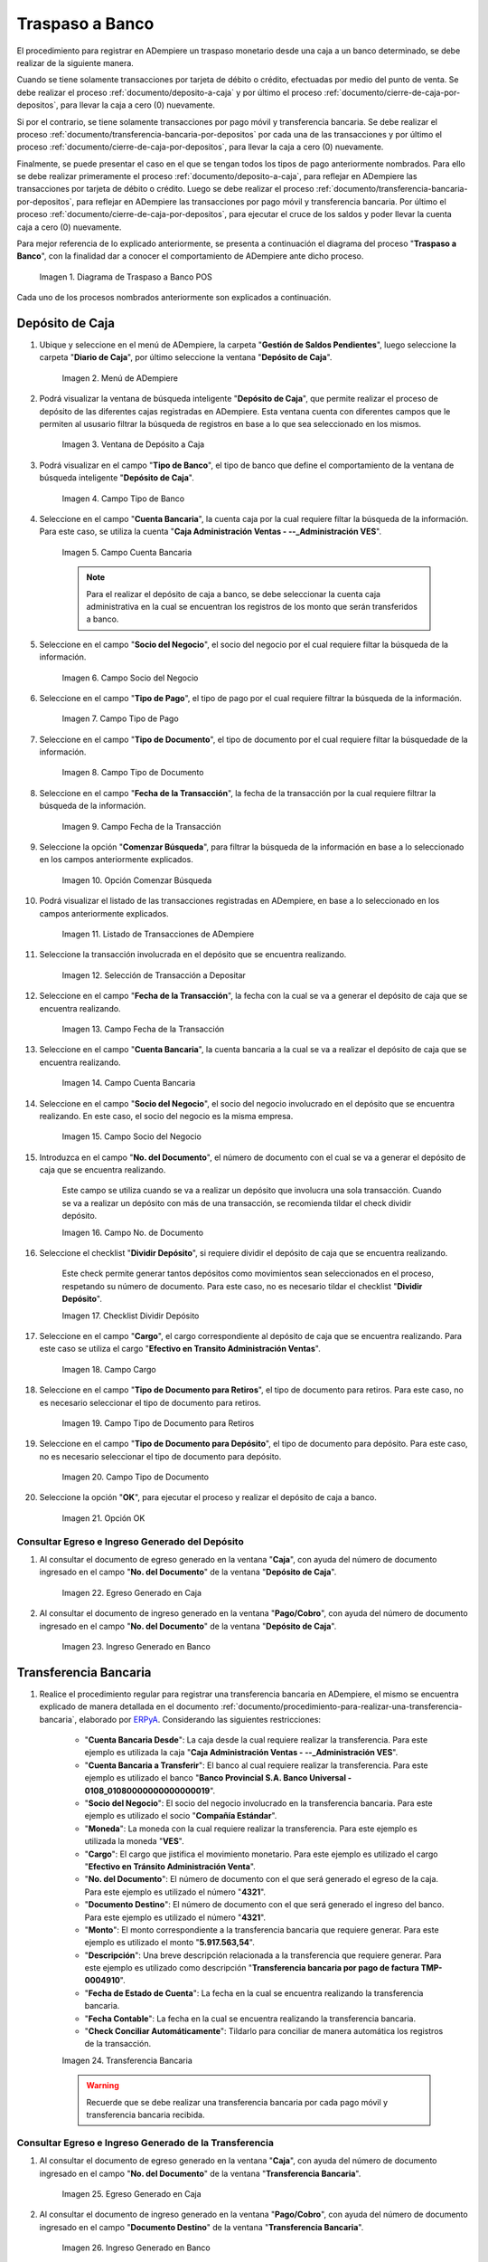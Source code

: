 .. _ERPyA: http://erpya.com
.. |diagrama de traspaso a banco pos| image:: resources/transfer-to-bank.png

.. |menu deposito a caja| image:: resources/deposit-to-cash-menu.png
.. |ventana deposito a caja| image:: resources/deposit-to-cash-window.png
.. |campo tipo de banco de la ventana deposito a caja| image:: resources/bank-type-field-of-the-deposit-to-cash-window.png
.. |campo cuenta bancaria de la ventana deposito a caja| image:: resources/bank-account-field-of-the-deposit-to-cash-window.png
.. |campo socio del negocio de la ventana deposito a caja| image:: resources/business-partner-field-of-the-window-deposit-to-cash.png
.. |campo tipo de pago de la ventana deposito a caja| image:: resources/payment-type-field-of-the-deposit-to-cash-window.png
.. |campo tipo de documento de la ventana deposito a caja| image:: resources/document-type-field-of-the-deposit-to-cash-window.png
.. |campo fecha de la transaccion de la ventana deposito a caja| image:: resources/date-field-of-the-transaction-of-the-window-deposit-to-cash.png
.. |opcion comenzar busqueda de la ventana deposito a caja| image:: resources/option-start-window-search-deposit-to-cash.png
.. |listado de movimientos de la ventana deposito a caja| image:: resources/list-of-movements-of-the-deposit-to-cash-window.png
.. |seleccion de movimiento a depositar de la ventana deposito a caja| image:: resources/selection-of-movement-to-deposit-from-the-deposit-to-cash-window.png
.. |campo fecha para la transaccion de la ventana deposito a caja| image:: resources/date-field-for-the-transaction-of-the-deposit-to-cash-window.png
.. |campo cuenta bancaria a depositar de la ventana deposito a caja| image:: resources/field-bank-account-to-deposit-of-the-window-deposit-to-cash.png
.. |campo socio del negocio a depositar de la ventana deposito a caja| image:: resources/business-partner-field-to-deposit-from-the-deposit-to-cash-window.png
.. |campo nro del documento de la ventana deposito a caja| image:: resources/field-number-of-the-document-of-the-window-deposit-to-cash.png
.. |checklist dividir deposito de la ventana deposito a caja| image:: resources/checklist-divide-deposit-from-deposit-to-cash-window.png
.. |campo cargo de la ventana deposito a caja| image:: resources/field-charge-of-the-window-deposit-to-cash.png
.. |campo tipo de documento para retiros de la ventana deposito a caja| image:: resources/document-type-field-for-withdrawals-from-the-deposit-to-cash-window.png
.. |campo tipo de documento para deposito de la ventana deposito a caja| image:: resources/field-type-of-document-for-deposit-of-the-window-deposit-to-cash.png
.. |opcion ok de la ventana deposito a caja| image:: resources/option-ok-from-the-window-deposit-to-cash.png
.. |consulta de egreso en caja por deposito| image:: resources/check-out-checkout-by-deposit.png
.. |consulta de ingreso en banco por deposito| image:: resources/bank-deposit-inquiry.png

.. |transferencia bancaria de caja a banco por depositos| image:: resources/bank-transfer-from-cash-to-bank-for-deposits.png
.. |consulta de egreso en caja por transferencia de deposito| image:: resources/consultation-of-cash-out-by-deposit-transfer.png
.. |consulta de ingreso en banco por por transferencia de deposito| image:: resources/bank-deposit-inquiry-by-deposit-transfer.png


.. |cierre de caja completo por traspaso a banco| image:: resources/full-cash-closing-by-bank-transfer.png

.. _documento/traspaso-a-banco:

**Traspaso a Banco**
====================

El procedimiento para registrar en ADempiere un traspaso monetario desde una caja a un banco determinado, se debe realizar de la siguiente manera.

Cuando se tiene solamente transacciones por tarjeta de débito o crédito, efectuadas por medio del punto de venta. Se debe realizar el proceso :ref:`documento/deposito-a-caja` y por último el proceso :ref:`documento/cierre-de-caja-por-depositos`, para llevar la caja a cero (0) nuevamente.

Si por el contrario, se tiene solamente transacciones por pago móvil y transferencia bancaria. Se debe realizar el proceso :ref:`documento/transferencia-bancaria-por-depositos` por cada una de las transacciones y por último el proceso :ref:`documento/cierre-de-caja-por-depositos`, para llevar la caja a cero (0) nuevamente.

Finalmente, se puede presentar el caso en el que se tengan todos los tipos de pago anteriormente nombrados. Para ello se debe realizar primeramente el proceso :ref:`documento/deposito-a-caja`, para reflejar en ADempiere las transacciones por tarjeta de débito o crédito. Luego se debe realizar el proceso :ref:`documento/transferencia-bancaria-por-depositos`, para reflejar en ADempiere las transacciones por pago móvil y transferencia bancaria. Por último el proceso :ref:`documento/cierre-de-caja-por-depositos`, para ejecutar el cruce de los saldos y poder llevar la cuenta caja a cero (0) nuevamente.

Para mejor referencia de lo explicado anteriormente, se presenta a continuación el diagrama del proceso "**Traspaso a Banco**", con la finalidad dar a conocer el comportamiento de ADempiere ante dicho proceso.

    |diagrama de traspaso a banco pos|

    Imagen 1. Diagrama de Traspaso a Banco POS

Cada uno de los procesos nombrados anteriormente son explicados a continuación.

.. _documento/deposito-a-caja:

**Depósito de Caja**
--------------------

#. Ubique y seleccione en el menú de ADempiere, la carpeta "**Gestión de Saldos Pendientes**", luego seleccione la carpeta "**Diario de Caja**", por último seleccione la ventana "**Depósito de Caja**".

    |menu deposito a caja|

    Imagen 2. Menú de ADempiere

#. Podrá visualizar la ventana de búsqueda inteligente "**Depósito de Caja**", que permite realizar el proceso de depósito de las diferentes cajas registradas en ADempiere. Esta ventana cuenta con diferentes campos que le permiten al ususario filtrar la búsqueda de registros en base a lo que sea seleccionado en los mismos.

    |ventana deposito a caja|

    Imagen 3. Ventana de Depósito a Caja

#. Podrá visualizar en el campo "**Tipo de Banco**", el tipo de banco que define el comportamiento de la ventana de búsqueda inteligente "**Depósito de Caja**".

    |campo tipo de banco de la ventana deposito a caja|

    Imagen 4. Campo Tipo de Banco

#. Seleccione en el campo "**Cuenta Bancaria**", la cuenta caja por la cual requiere filtar la búsqueda de la información. Para este caso, se utiliza la cuenta "**Caja Administración Ventas - --_Administración VES**".

    |campo cuenta bancaria de la ventana deposito a caja|

    Imagen 5. Campo Cuenta Bancaria

    .. note::

        Para el realizar el depósito de caja a banco, se debe seleccionar la cuenta caja administrativa en la cual se encuentran los registros de los monto que serán transferidos a banco.

#. Seleccione en el campo "**Socio del Negocio**", el socio del negocio por el cual requiere filtar la búsqueda de la información.

    |campo socio del negocio de la ventana deposito a caja|

    Imagen 6. Campo Socio del Negocio 

#. Seleccione en el campo "**Tipo de Pago**", el tipo de pago por el cual requiere filtrar la búsqueda de la información.

    |campo tipo de pago de la ventana deposito a caja|

    Imagen 7. Campo Tipo de Pago

#. Seleccione en el campo "**Tipo de Documento**", el tipo de documento por el cual requiere filtar la búsquedade de la información.

    |campo tipo de documento de la ventana deposito a caja|

    Imagen 8. Campo Tipo de Documento

#. Seleccione en el campo "**Fecha de la Transacción**", la fecha de la transacción por la cual requiere filtrar la búsqueda de la información.

    |campo fecha de la transaccion de la ventana deposito a caja|

    Imagen 9. Campo Fecha de la Transacción

#. Seleccione la opción "**Comenzar Búsqueda**", para filtrar la búsqueda de la información en base a lo seleccionado en los campos anteriormente explicados.

    |opcion comenzar busqueda de la ventana deposito a caja|

    Imagen 10. Opción Comenzar Búsqueda

#. Podrá visualizar el listado de las transacciones registradas en ADempiere, en base a lo seleccionado en los campos anteriormente explicados.

    |listado de movimientos de la ventana deposito a caja|

    Imagen 11. Listado de Transacciones de ADempiere

#. Seleccione la transacción involucrada en el depósito que se encuentra realizando.

    |seleccion de movimiento a depositar de la ventana deposito a caja|

    Imagen 12. Selección de Transacción a Depositar 

#. Seleccione en el campo "**Fecha de la Transacción**", la fecha con la cual se va a generar el depósito de caja que se encuentra realizando.

    |campo fecha para la transaccion de la ventana deposito a caja|

    Imagen 13. Campo Fecha de la Transacción

#. Seleccione en el campo "**Cuenta Bancaria**", la cuenta bancaria a la cual se va a realizar el depósito de caja que se encuentra realizando.

    |campo cuenta bancaria a depositar de la ventana deposito a caja|

    Imagen 14. Campo Cuenta Bancaria

#. Seleccione en el campo "**Socio del Negocio**", el socio del negocio involucrado en el depósito que se encuentra realizando. En este caso, el socio del negocio es la misma empresa.

    |campo socio del negocio a depositar de la ventana deposito a caja|

    Imagen 15. Campo Socio del Negocio

#. Introduzca en el campo "**No. del Documento**", el número de documento con el cual se va a generar el depósito de caja que se encuentra realizando.

    Este campo se utiliza cuando se va a realizar un depósito que involucra una sola transacción. Cuando se va a realizar un depósito con más de una transacción, se recomienda tildar el check dividir depósito.

    |campo nro del documento de la ventana deposito a caja|

    Imagen 16. Campo No. de Documento

#. Seleccione el checklist "**Dividir Depósito**", si requiere dividir el depósito de caja que se encuentra realizando. 

    Este check permite generar tantos depósitos como movimientos sean seleccionados en el proceso, respetando su número de documento. Para este caso, no es necesario tildar el checklist "**Dividir Depósito**".

    |checklist dividir deposito de la ventana deposito a caja|

    Imagen 17. Checklist Dividir Depósito

#. Seleccione en el campo "**Cargo**", el cargo correspondiente al depósito de caja que se encuentra realizando. Para este caso se utiliza el cargo "**Efectivo en Transito Administración Ventas**".

    |campo cargo de la ventana deposito a caja|

    Imagen 18. Campo Cargo

#. Seleccione en el campo "**Tipo de Documento para Retiros**", el tipo de documento para retiros. Para este caso, no es necesario seleccionar el tipo de documento para retiros.

    |campo tipo de documento para retiros de la ventana deposito a caja|

    Imagen 19. Campo Tipo de Documento para Retiros

#. Seleccione en el campo "**Tipo de Documento para Depósito**", el tipo de documento para depósito. Para este caso, no es necesario seleccionar el tipo de documento para depósito.

    |campo tipo de documento para deposito de la ventana deposito a caja|

    Imagen 20. Campo Tipo de Documento

#. Seleccione la opción "**OK**", para ejecutar el proceso y realizar el depósito de caja a banco.

    |opcion ok de la ventana deposito a caja|

    Imagen 21. Opción OK

**Consultar Egreso e Ingreso Generado del Depósito**
****************************************************

#. Al consultar el documento de egreso generado en la ventana "**Caja**", con ayuda del número de documento ingresado en el campo "**No. del Documento**" de la ventana "**Depósito de Caja**".

    |consulta de egreso en caja por deposito|

    Imagen 22. Egreso Generado en Caja 

#. Al consultar el documento de ingreso generado en la ventana "**Pago/Cobro**", con ayuda del número de documento ingresado en el campo "**No. del Documento**" de la ventana "**Depósito de Caja**".

    |consulta de ingreso en banco por deposito|

    Imagen 23. Ingreso Generado en Banco

.. _documento/transferencia-bancaria-por-depositos:

**Transferencia Bancaria**
--------------------------

#. Realice el procedimiento regular para registrar una transferencia bancaria en ADempiere, el mismo se encuentra explicado de manera detallada en el documento :ref:`documento/procedimiento-para-realizar-una-transferencia-bancaria`, elaborado por `ERPyA`_. Considerando las siguientes restricciones:

    - "**Cuenta Bancaria Desde**": La caja desde la cual requiere realizar la transferencia. Para este ejemplo es utilizada la caja "**Caja Administración Ventas - --_Administración VES**".
    - "**Cuenta Bancaria a Transferir**": El banco al cual requiere realizar la transferencia. Para este ejemplo es utilizado el banco "**Banco Provincial  S.A. Banco Universal - 0108_01080000000000000019**".
    - "**Socio del Negocio**": El socio del negocio involucrado en la transferencia bancaria. Para este ejemplo es utilizado el socio "**Compañía Estándar**".
    - "**Moneda**": La moneda con la cual requiere realizar la transferencia. Para este ejemplo es utilizada la moneda "**VES**".
    - "**Cargo**": El cargo que jistifica el movimiento monetario. Para este ejemplo es utilizado el cargo "**Efectivo en Tránsito Administración Venta**".
    - "**No. del Documento**": El número de documento con el que será generado el egreso de la caja. Para este ejemplo es utilizado el número "**4321**".
    - "**Documento Destino**": El número de documento con el que será generado el ingreso del banco. Para este ejemplo es utilizado el número "**4321**".
    - "**Monto**": El monto correspondiente a la transferencia bancaria que requiere generar. Para este ejemplo es utilizado el monto "**5.917.563,54**".
    - "**Descripción**": Una breve descripción relacionada a la transferencia que requiere generar. Para este ejemplo es utilizado como descripción "**Transferencia bancaria por pago de factura TMP- 0004910**".
    - "**Fecha de Estado de Cuenta**": La fecha en la cual se encuentra realizando la transferencia bancaria.
    - "**Fecha Contable**": La fecha en la cual se encuentra realizando la transferencia bancaria.
    - "**Check Conciliar Automáticamente**": Tildarlo para conciliar de manera automática los registros de la transacción.

    |transferencia bancaria de caja a banco por depositos|

    Imagen 24. Transferencia Bancaria 

    .. warning::

        Recuerde que se debe realizar una transferencia bancaria por cada pago móvil y transferencia bancaria recibida.

**Consultar Egreso e Ingreso Generado de la Transferencia**
***********************************************************

#. Al consultar el documento de egreso generado en la ventana "**Caja**", con ayuda del número de documento ingresado en el campo "**No. del Documento**" de la ventana "**Transferencia Bancaria**".

    |consulta de egreso en caja por transferencia de deposito|

    Imagen 25. Egreso Generado en Caja 

#. Al consultar el documento de ingreso generado en la ventana "**Pago/Cobro**", con ayuda del número de documento ingresado en el campo "**Documento Destino**" de la ventana "**Transferencia Bancaria**".

    |consulta de ingreso en banco por por transferencia de deposito|

    Imagen 26. Ingreso Generado en Banco

.. _documento/cierre-de-caja-por-depositos:

**Cierre de Caja**
------------------

#. Realice el procedimiento regular para registrar un cierre de caja en ADempiere, el mismo se encuentra explicado de manera detallada en el documento :ref:`documento/procedimiento-para-realizar-un-cierre-de-caja`, elaborado por `ERPyA`_. 

    Se selecciona la caja administrativa para llevar esta a cero (0) nuevamente, transfiriendo el saldo de la caja al banco. Este proceso se debe realizar por cada caja administrativa a la que igreso dinero por las ventas del día.

    En la ejecución del procedimiento de cierre de caja, se debe considerar las siguientes restricciones:

        - "**Cuenta**": Caja Administración Ventas - --_Administración VES 
        - "**Tipo de Documento**": Cierre de Caja de Administrativo
        - "**Fecha de Estado de Cuenta**": La fecha correspondiente al día de las ventas.

    Recuerde cargar las transacciones seleccionando la opción "**Crear a Partir de Caja**", donde debe seleccionar los movimientos creados en la ventana "**Caja**", obtenidos como resultado de los procesos :ref:`documento/deposito-a-caja` y :ref:`documento/transferencia-bancaria-por-depositos`, previamente realizados.

    |cierre de caja completo por traspaso a banco|

    Imagen 27. Cierre de Caja